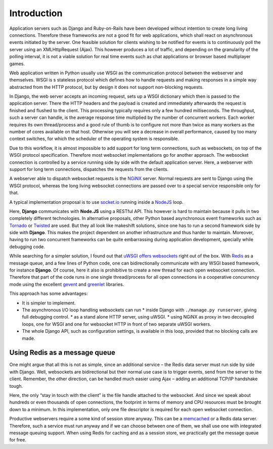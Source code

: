 .. introduction

Introduction
============

Application servers such as Django and Ruby-on-Rails have been developed without intention to create
long living connections. Therefore these frameworks are not a good fit for web applications, which
shall react on asynchronous events initiated by the server. One feasible solution for clients
wishing to be notified for events is to continuously poll the server using an XMLHttpRequest (Ajax).
This however produces a lot of traffic, and depending on the granularity of the polling interval,
it is not a viable solution for real time events such as chat applications or browser based
multiplayer games.

Web application written in Python usually use WSGI as the communication protocol between the
webserver and themselves. WSGI is s stateless protocol which defines how to handle requests and
making responses in a simple way abstracted from the HTTP protocol, but by design it does not
support non-blocking requests.

In Django, the web server accepts an incoming request, sets up a WSGI dictionary which then is
passed to the application server. There the HTTP headers and the payload is created and immediately
afterwards the request is finished and flushed to the client. This processing typically requires
only a few hundred milliseconds. The throughput, such a server can handle, is the average response
time multiplied by the number of concurrent workers. Each worker requires its own thread/process
and a good rule of thumb is to configure not more than twice as many workers as the number of cores
available on that host. Otherwise you will see a decrease in overall performance, caused by too
many context switches, for which the scheduler of the operating system is responsible.

Due to this workflow, it is almost impossible to add support for long term connections, such as
websockets, on top of the WSGI protocol specification. Therefore most websocket implementations go
for another approach. The websocket connection is controlled by a service running side by side
with the default application server. Here, a webserver with support for long term connections,
dispatches the requests from the clients.

A webserver able to dispatch websocket requests is the NGiNX_ server. Normal requests are sent to
Django using the WSGI protocol, whereas the long living websocket connections are passed over to
a special service responsible only for that.

A typical implementation proposal is to use socket.io_ running inside a NodeJS_ loop.

|websocket-nodejs|

Here, **Django** communicates with **Node.JS** using a RESTful API. This however is hard to maintain
because it pulls in two completely different technologies. In alternative proposals, other Python
based asynchronous event frameworks such as Tornado_ or Twisted_ are used. But they all look like
makeshift solutions, since one has to run a second framework side by side with **Django**. This
makes the project dependent on another infrastructure and thus harder to maintain. Moreover, having
to run two concurrent frameworks can be quite embarrassing during application development,
specially while debugging code.

While searching for a simpler solution, I found out that `uWSGI offers websockets`_ right out of
the box. With Redis_ as a message queue, and a few lines of Python code, one can bidirectionally
communicate with any WSGI based framework, for instance **Django**. Of course, here it also is
prohibitive to create a new thread for each open websocket connection. Therefore that part of the
code runs in one single thread/process for all open connections in a cooperative concurrency mode
using the excellent gevent_ and greenlet_ libraries.

This approach has some advantages:

* It is simpler to implement.
* The asynchronous I/O loop handling websockets can run
  * inside Django with ``./manage.py runserver``, giving full debugging control.
  * as a stand alone HTTP server, using uWSGI.
  * using NGiNX as proxy in two decoupled loops, one for WSGI and one for websocket HTTP in front of two separate uWSGI workers.
* The whole Django API, such as configuration settings, is available in this loop, provided that no
  blocking calls are made.


Using Redis as a message queue
------------------------------
One might argue that all this is not as simple, since an additional service – the Redis data server
must run side by side with Django. Well, websockets are bidirectional but their normal use case is
to trigger events, send from the server to the client. Remember, the other direction, can be handled 
much easier using Ajax – adding an additional TCP/IP handshake tough.

Here, the only “stay in touch with the client” is the file handle attached to the websocket.
And since we speak about hundreds or even thousands of open connections, the footprint in terms
of memory and CPU resources must be brought down to a minimum. In this implementation, only
one file descriptor is required for each open websocket connection.

Productive webservers require a some kind of session store anyway. This can be a memcached_ or a
Redis data server. Therefore, such a service must run anyway and if we can choose between one
of them, we shall use one with integrated message queuing support. When using Redis for caching and
as a session store, we practically get the message queue for free.

.. _NodeJS: http://nodejs.org/
.. _socket.io: http://socket.io/
.. _Tornado: http://www.tornadoweb.org/
.. _Twisted: http://twistedmatrix.com/
.. _NGiNX: http://nginx.com/
.. _uWSGI offers websockets: http://uwsgi-docs.readthedocs.org/en/latest/WebSockets.html
.. _Redis: http://redis.io/
.. _memcached: http://memcached.org/
.. _gevent: http://www.gevent.org/
.. _greenlet: http://greenlet.readthedocs.org/
.. |websocket-nodejs| image:: _static/websocket-nodejs.png
